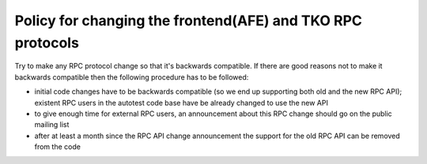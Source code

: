 ===========================================================
Policy for changing the frontend(AFE) and TKO RPC protocols
===========================================================

Try to make any RPC protocol change so that it's backwards compatible.
If there are good reasons not to make it backwards compatible then the
following procedure has to be followed:

-  initial code changes have to be backwards compatible (so we end up
   supporting both old and the new RPC API); existent RPC users in the
   autotest code base have be already changed to use the new API
-  to give enough time for external RPC users, an announcement about
   this RPC change should go on the public mailing list
-  after at least a month since the RPC API change announcement the
   support for the old RPC API can be removed from the code

